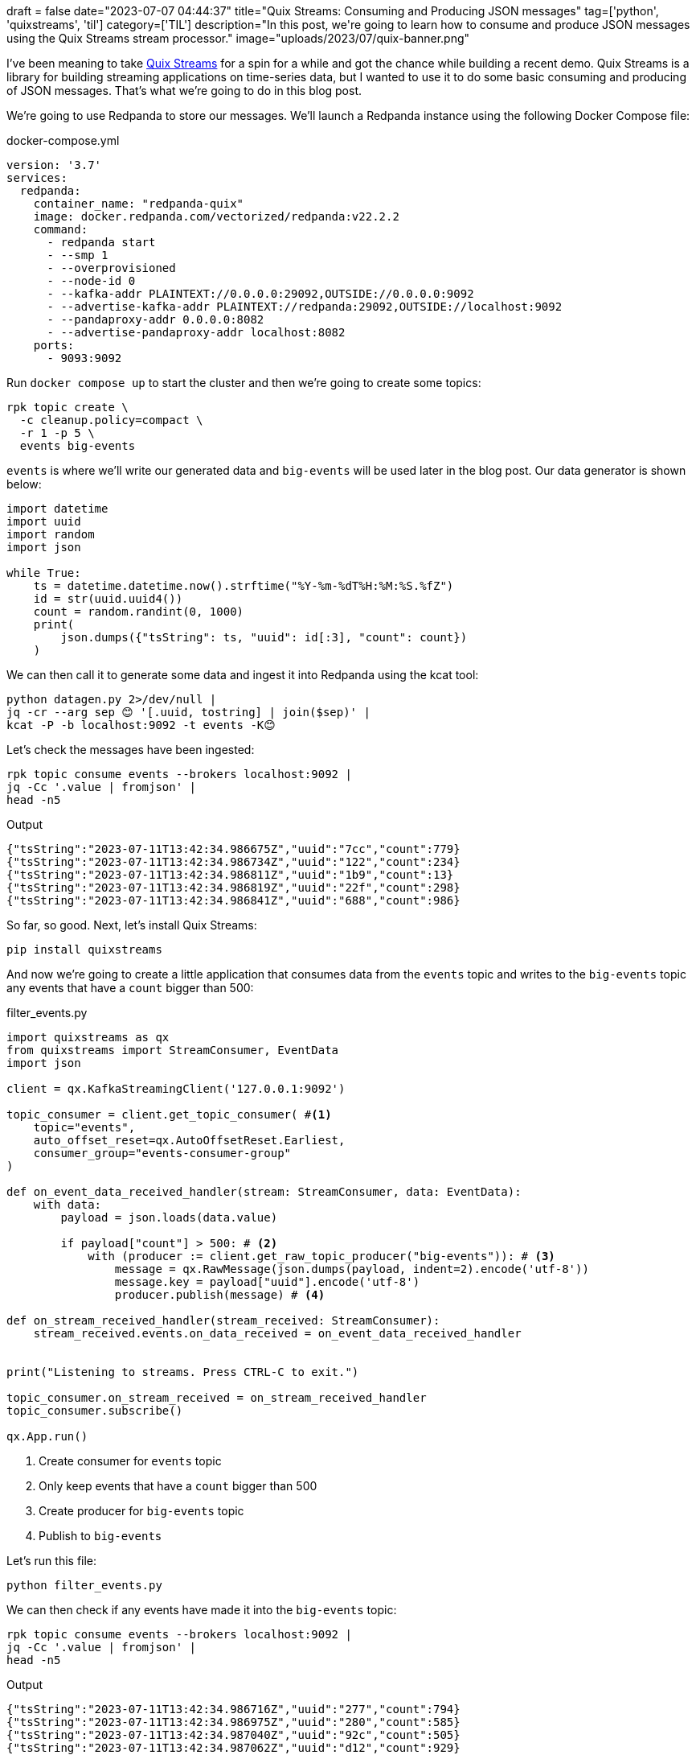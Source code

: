 +++
draft = false
date="2023-07-07 04:44:37"
title="Quix Streams: Consuming and Producing JSON messages"
tag=['python', 'quixstreams', 'til']
category=['TIL']
description="In this post, we're going to learn how to consume and produce JSON messages using the Quix Streams stream processor."
image="uploads/2023/07/quix-banner.png"
+++

:icons: font

I've been meaning to take https://quix.io/docs/client-library/quickstart.html[Quix Streams^] for a spin for a while and got the chance while building a recent demo.
Quix Streams is a library for building streaming applications on time-series data, but I wanted to use it to do some basic consuming and producing of JSON messages.
That's what we're going to do in this blog post.

We're going to use Redpanda to store our messages.
We'll launch a Redpanda instance using the following Docker Compose file:

.docker-compose.yml
[source, yml]
----
version: '3.7'
services:
  redpanda:
    container_name: "redpanda-quix"
    image: docker.redpanda.com/vectorized/redpanda:v22.2.2
    command:
      - redpanda start
      - --smp 1
      - --overprovisioned
      - --node-id 0
      - --kafka-addr PLAINTEXT://0.0.0.0:29092,OUTSIDE://0.0.0.0:9092
      - --advertise-kafka-addr PLAINTEXT://redpanda:29092,OUTSIDE://localhost:9092
      - --pandaproxy-addr 0.0.0.0:8082
      - --advertise-pandaproxy-addr localhost:8082
    ports:
      - 9093:9092
----

Run `docker compose up` to start the cluster and then we're going to create some topics:

[source, bash]
----
rpk topic create \
  -c cleanup.policy=compact \
  -r 1 -p 5 \
  events big-events
----

`events` is where we'll write our generated data and `big-events` will be used later in the blog post.
Our data generator is shown below:

[source, python]
----
import datetime
import uuid
import random
import json

while True:
    ts = datetime.datetime.now().strftime("%Y-%m-%dT%H:%M:%S.%fZ")
    id = str(uuid.uuid4())
    count = random.randint(0, 1000)
    print(
        json.dumps({"tsString": ts, "uuid": id[:3], "count": count})
    )

----

We can then call it to generate some data and ingest it into Redpanda using the kcat tool:

[source, bash]
----
python datagen.py 2>/dev/null |     
jq -cr --arg sep 😊 '[.uuid, tostring] | join($sep)' |  
kcat -P -b localhost:9092 -t events -K😊
----

Let's check the messages have been ingested:

[source, bash]
----
rpk topic consume events --brokers localhost:9092 | 
jq -Cc '.value | fromjson' | 
head -n5
----

.Output
[source, text]
----
{"tsString":"2023-07-11T13:42:34.986675Z","uuid":"7cc","count":779}
{"tsString":"2023-07-11T13:42:34.986734Z","uuid":"122","count":234}
{"tsString":"2023-07-11T13:42:34.986811Z","uuid":"1b9","count":13}
{"tsString":"2023-07-11T13:42:34.986819Z","uuid":"22f","count":298}
{"tsString":"2023-07-11T13:42:34.986841Z","uuid":"688","count":986}
----

So far, so good.
Next, let's install Quix Streams:

[source, bash]
----
pip install quixstreams
----

And now we're going to create a little application that consumes data from the `events` topic and writes to the `big-events` topic any events that have a `count` bigger than 500:

.filter_events.py
[source, python]
----
import quixstreams as qx
from quixstreams import StreamConsumer, EventData
import json

client = qx.KafkaStreamingClient('127.0.0.1:9092')

topic_consumer = client.get_topic_consumer( #<1>
    topic="events",
    auto_offset_reset=qx.AutoOffsetReset.Earliest,
    consumer_group="events-consumer-group"
)

def on_event_data_received_handler(stream: StreamConsumer, data: EventData):
    with data:
        payload = json.loads(data.value)        

        if payload["count"] > 500: # <2>
            with (producer := client.get_raw_topic_producer("big-events")): # <3>
                message = qx.RawMessage(json.dumps(payload, indent=2).encode('utf-8'))
                message.key = payload["uuid"].encode('utf-8')
                producer.publish(message) # <4>

def on_stream_received_handler(stream_received: StreamConsumer):
    stream_received.events.on_data_received = on_event_data_received_handler


print("Listening to streams. Press CTRL-C to exit.")

topic_consumer.on_stream_received = on_stream_received_handler
topic_consumer.subscribe()

qx.App.run()
----
<.> Create consumer for `events` topic
<.> Only keep events that have a `count` bigger than 500
<.> Create producer for `big-events` topic
<.> Publish to `big-events`


Let's run this file:

[source, bash]
----
python filter_events.py
----

We can then check if any events have made it into the `big-events` topic:

[source, bash]
----
rpk topic consume events --brokers localhost:9092 | 
jq -Cc '.value | fromjson' | 
head -n5
----

.Output
[source,text]
----
{"tsString":"2023-07-11T13:42:34.986716Z","uuid":"277","count":794}
{"tsString":"2023-07-11T13:42:34.986975Z","uuid":"280","count":585}
{"tsString":"2023-07-11T13:42:34.987040Z","uuid":"92c","count":505}
{"tsString":"2023-07-11T13:42:34.987062Z","uuid":"d12","count":929}
{"tsString":"2023-07-11T13:42:34.987081Z","uuid":"6f6","count":582}
----

Job done!